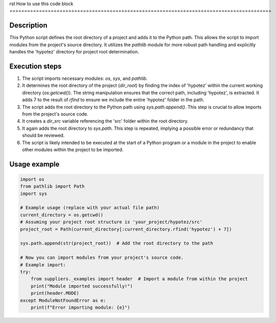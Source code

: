 rst
How to use this code block
=========================================================================================

Description
-------------------------
This Python script defines the root directory of a project and adds it to the Python path. This allows the script to import modules from the project's source directory. It utilizes the `pathlib` module for more robust path handling and explicitly handles the 'hypotez' directory for project root determination.

Execution steps
-------------------------
1. The script imports necessary modules: `os`, `sys`, and `pathlib`.
2. It determines the root directory of the project (`dir_root`) by finding the index of 'hypotez' within the current working directory (`os.getcwd()`).  The string manipulation ensures that the correct path, including 'hypotez', is extracted.  It adds 7 to the result of `rfind` to ensure we include the entire 'hypotez' folder in the path.
3. The script adds the root directory to the Python path using `sys.path.append()`. This step is crucial to allow imports from the project's source code.
4. It creates a `dir_src` variable referencing the 'src' folder within the root directory.
5. It again adds the root directory to `sys.path`.  This step is repeated, implying a possible error or redundancy that should be reviewed.
6. The script is likely intended to be executed at the start of a Python program or a module in the project to enable other modules within the project to be imported.



Usage example
-------------------------
.. code-block:: python

    import os
    from pathlib import Path
    import sys

    # Example usage (replace with your actual file path)
    current_directory = os.getcwd()
    # Assuming your project root structure is 'your_project/hypotez/src'
    project_root = Path(current_directory[:current_directory.rfind('hypotez') + 7])

    sys.path.append(str(project_root))  # Add the root directory to the path

    # Now you can import modules from your project's source code.
    # Example import:
    try:
        from suppliers._examples import header  # Import a module from within the project
        print("Module imported successfully!")
        print(header.MODE)
    except ModuleNotFoundError as e:
        print(f"Error importing module: {e}")